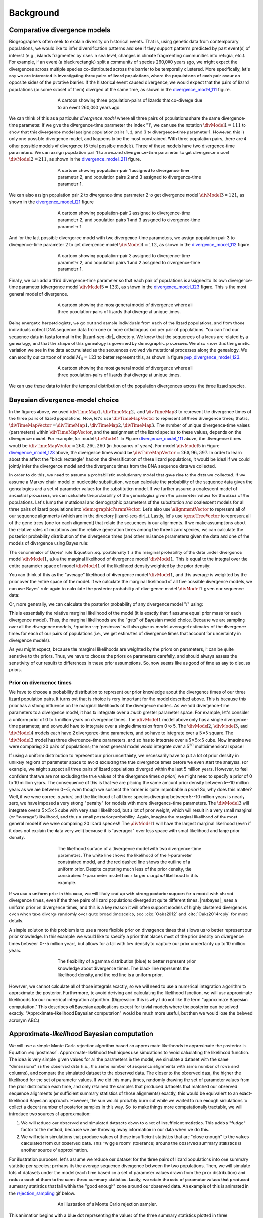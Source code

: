 .. _background:

**********
Background
**********

Comparative divergence models
=============================

Biogeographers often seek to explain diversity on historical events.
That is, using genetic data from contemporary populations, we would like to
infer diversification patterns and see if they support patterns predicted by
past event(s) of interest (e.g., islands fragmented by rises in sea level,
changes in climate fragmenting communities into refugia, etc.).
For example, if an event (a black rectangle) split a community of species
260,000 years ago, we might expect the divergences across multiple species
co-distributed across the barrier to be temporally clustered.
More specifically, let's say we are interested in investigating three pairs of
lizard populations, where the populations of each pair occur on opposite sides
of the putative barrier.
If the historical event caused divergence, we would expect that the pairs of
lizard populations (or some subset of them) diverged at the same time, as shown
in the divergence_model_111_ figure.

.. _divergence_model_111:
.. figure:: /_static/div-model-cartoon-111.png
   :align: center
   :width: 600 px
   :figwidth: 60 %
   :alt: divergence model 111
   
   A cartoon showing three population-pairs of lizards that co-diverge due to an
   event 260,000 years ago.

We can think of this as a particular *divergence model* where all three pairs
of populations share the same divergence-time parameter.
If we give the divergence-time parameter the index "1", we can use the notation
:math:`\divModel{1} = 111` to show that this divergence model assigns
population pairs 1, 2, and 3 to divergence-time parameter 1.
However, this is only one possible divergence model, and happens to be the most
constrained.
With three population pairs, there are 4 other possible models of divergence (5
total possible models).
Three of these models have two divergence-time parameters.
We can assign population pair 1 to a second divergence-time parameter to get
divergence model :math:`\divModel{2} = 211`, as shown in the divergence_model_211_
figure.

.. _divergence_model_211:
.. figure:: /_static/div-model-cartoon-211.png
   :align: center
   :width: 600 px
   :figwidth: 60 %
   :alt: divergence model 211
   
   A cartoon showing population-pair 1 assigned to divergence-time parameter 2,
   and population pairs 2 and 3 assigned to divergence-time parameter 1.

We can also assign population pair 2 to divergence-time parameter 2 to get
divergence model :math:`\divModel{3} = 121`, as shown in the divergence_model_121_
figure.

.. _divergence_model_121:
.. figure:: /_static/div-model-cartoon-121.png
   :align: center
   :width: 600 px
   :figwidth: 60 %
   :alt: divergence model 121
   
   A cartoon showing population-pair 2 assigned to divergence-time parameter 2,
   and population pairs 1 and 3 assigned to divergence-time parameter 1.

And for the last possible divergence model with two divergence-time parameters,
we assign population pair 3 to divergence-time parameter 2 to get divergence
model :math:`\divModel{4} = 112`, as shown in the divergence_model_112_ figure.

.. _divergence_model_112:
.. figure:: /_static/div-model-cartoon-112.png
   :align: center
   :width: 600 px
   :figwidth: 60 %
   :alt: divergence model 112
   
   A cartoon showing population-pair 3 assigned to divergence-time parameter 2,
   and population pairs 1 and 2 assigned to divergence-time parameter 1.

Finally, we can add a third divergence-time parameter so that each pair of
populations is assigned to its own divergence-time parameter (divergence model
:math:`\divModel{5} = 123`), as shown in the divergence_model_123_ figure.
This is the most general model of divergence.

.. _divergence_model_123:
.. figure:: /_static/div-model-cartoon-123.png
   :align: center
   :width: 600 px
   :figwidth: 60 %
   :alt: divergence model 123
   
   A cartoon showing the most general model of divergence where all three
   population-pairs of lizards that diverge at unique times.

Being energetic herpetologists, we go out and sample individuals from each of
the lizard populations, and from those individuals collect DNA sequence data
from one or more orthologous loci per pair of populations.
You can find our sequence data in fasta format in the |lizard-seq-dir|_
directory.
We know that the sequences of a locus are related by a genealogy,
and that the shape of this genealogy is governed by demographic processes.
We also know that the genetic variation we see in the data accumulated as the
sequences evolved via mutational processes along the genealogy.
We can modify our cartoon of model :math:`M_5 = 123` to better
represent this, as shown in figure pop_divergence_model_123_.

.. _pop_divergence_model_123:
.. figure:: /_static/pop-div-model-cartoon-123.png
   :align: center
   :width: 600 px
   :figwidth: 60 %
   :alt: divergence model 123
   
   A cartoon showing the most general model of divergence where all three
   population-pairs of lizards that diverge at unique times.

We can use these data to infer the temporal distribution of the population
divergences across the three lizard species.

Bayesian divergence-model choice
================================

In the figures above, we used :math:`\divTimeMap{1}, \divTimeMap{2},` and
:math:`\divTimeMap{3}` to represent the divergence times of the three
pairs of lizard populations. Now, let's use :math:`\divTimeMapVector`
to represent all three divergence times; that is, 
:math:`\divTimeMapVector = \divTimeMap{1}, \divTimeMap{2}, \divTimeMap{3}`.
The number of unique divergence-time values (parameters) within
:math:`\divTimeMapVector`, and the assignment of the lizard species to these
values, depends on the divergence model.
For example, for model :math:`\divModel{1}` in Figure divergence_model_111_
above, the divergence times would be 
:math:`\divTimeMapVector = 260, 260, 260`
(in thousands of years).
For model :math:`\divModel{5}` in Figure divergence_model_123_ above, the
divergence times would be 
:math:`\divTimeMapVector = 260, 96, 397`.
In order to learn about the affect the "black rectangle" had on the
diversification of these lizard populations, it would be ideal if we could
jointly infer the divergence model and the divergence times from the DNA
sequence data we collected.

In order to do this, we need to assume a probabilistic evolutionary model
that gave rise to the data we collected.
If we assume a Markov chain model of nucleotide substitution, we can
calculate the probability of the sequence data given the genealogies and a set
of parameter values for the substitution model.
If we further assume a coalescent model of ancestral processes, we can
calculate the probability of the genealogies given the parameter values
for the sizes of the populations.
Let's lump the mutational and demographic parameters of the substitution and
coalescent models for all three pairs of lizard populations into
:math:`\demographicParamVector`.
Let's also use :math:`\alignmentVector` to represent all of our sequence
alignments (which are in the directory |lizard-seq-dir|_).
Lastly, let's use :math:`\geneTreeVector` to represent all of the gene trees
(one for each alignment) that relate the sequences in our alignments.
If we make assumptions about the relative rates of mutations and the relative
generation times among the three lizard species, we can calculate the posterior
probability distribution of the divergence times (and other nuisance
parameters) given the data and one of the models of divergence using Bayes
rule:

.. math::
    :label: postdensity

    p(\divTimeMapVector, \geneTreeVector, \demographicParamVector \given
    \alignmentVector, \divModel{1}) = \frac{p(\alignmentVector \given
    \divTimeMapVector, \geneTreeVector, \demographicParamVector,
    \divModel{1})p(\divTimeMapVector,\geneTreeVector,\demographicParamVector
    \given \divModel{1})}{p(\alignmentVector\given\divModel{1})}

The denominator of Bayes' rule (Equation :eq:`postdensity`) is the marginal
probability of the data under divergence model :math:`\divModel{1}`, a.k.a the
marginal likelihood of divergence model :math:`\divModel{1}`.
This is equal to the integral over the entire parameter space of model
:math:`\divModel{1}` of the likelihood density weighted by the prior density:

.. math::
    :label: marginallike

    p(\alignmentVector \given \divModel{1}) =
    \int_{\divTimeMapVector}
    \int_{\geneTreeVector}
    \int_{\demographicParamVector}
    p(\alignmentVector \given \divTimeMapVector, \geneTreeVector,
    \demographicParamVector, \divModel{1})
    p(\divTimeMapVector, \geneTreeVector, \demographicParamVector, \given
    \divModel{1})
    d\divTimeMapVector
    d\geneTreeVector
    d\demographicParamVector

You can think of this as the "average" likelihood of divergence model
:math:`\divModel{1}`, and this average is weighted by the prior over the
entire space of the model.
If we calculate the marginal likelihood of all five possible divergence
models, we can use Bayes' rule again to calculate the posterior probability
of divergence model :math:`\divModel{1}` given our sequence data:

.. math::
    :label: postmass1

    p(\divModel{1} \given \alignmentVector) = \frac{ p(\alignmentVector \given
    \divModel{1}) p(\divModel{1}) }{
    p(\alignmentVector \given \divModel{1}) p(\divModel{1}) +
    p(\alignmentVector \given \divModel{2}) p(\divModel{2}) +
    p(\alignmentVector \given \divModel{3}) p(\divModel{3}) +
    p(\alignmentVector \given \divModel{2}) p(\divModel{2}) +
    p(\alignmentVector \given \divModel{5}) p(\divModel{5}) }

Or, more generally, we can calculate the posterior probability of any
divergence model ":math:`i`" using:

.. math::
    :label: postmass

    p(\divModel{i} \given \alignmentVector) = \frac{ p(\alignmentVector \given
    \divModel{i}) p(\divModel{i}) }{ \sum_{i} p(\alignmentVector \given
    \divModel{i}) p(\divModel{i}) }

This is essentially the relative marginal likelihood of the model (it is
exactly that if assume equal prior mass for each divergence model). Thus, the
marginal likelihoods are the "guts" of Bayesian model choice.
Because we are sampling over all the divergence models, Equation :eq:`postmass`
will also give us model-averaged estimates of the divergence times for each of
our pairs of populations (i.e., we get estimates of divergence times that
account for uncertainty in divergence models).

As you might expect, because the marginal likelihoods are weighted by the
priors on parameters, it can be quite sensitive to the priors.
Thus, we have to choose the priors on parameters carefully, and should always
assess the sensitivity of our results to differences in these prior
assumptions.
So, now seems like as good of time as any to discuss priors.

Prior on divergence times
-------------------------

We have to choose a probability distribution to represent our prior knowledge
about the divergence times of our three lizard population pairs.
It turns out that is choice is very important for the model described above.
This is because this prior has a strong influence on the marginal likelihoods
of the divergence models.
As we add divergence-time parameters to a divergence model, it has to integrate
over a *much* greater parameter space.
For example, let's consider a uniform prior of 0 to 5 million years on
divergence times.
The :math:`\divModel{1}` model above only has a single divergence-time
parameter, and so would have to integrate over a single dimension from 0 to 5.
The :math:`\divModel{2}`, :math:`\divModel{3}`, and :math:`\divModel{4}` models
each have 2 divergence-time parameters, and so have to integrate over a
:math:`5 \times 5` square.
The :math:`\divModel{3}` model has three divergence-time parameters, and so has
to integrate over a :math:`5 \times 5 \times 5` cube.
Now imagine we were comparing 20 pairs of populations; the most general model
would integrate over a :math:`5^{20}` multidimensional space!!

If using a uniform distribution to represent our prior uncertainty, we
necessarily have to put a lot of prior density in unlikely regions of parameter
space to avoid excluding the true divergence times before we even start the
analysis.
For example, we might suspect all three pairs of lizard populations diverged
within the last 5 million years.
However, to feel confident that we are not excluding the true values of the
divergence times *a priori*, we might need to specify a prior of 0 to 10
million years.
The consequence of this is that we are placing the same amount prior density
between 5--10 million years as we are between 0--5, even though we suspect
the former is quite improbable *a priori*
So, why does this matter?
Well, if we were correct *a priori*, and the likelihood of all three species
diverging between 5--10 million years is nearly zero, we have imposed a very
strong "penalty" for models with more divergence-time parameters.
The :math:`\divModel{3}` will integrate over a :math:`5 \times 5 \times 5` cube
with very small likelihood, but a lot of prior weight, which will result in a
very small marginal (or "average") likelihood, and thus a small posterior
probability.
Again, imagine the marginal likelihood of the most general model if we were
comparing 20 lizard species!!
The :math:`\divModel{1}` will have the largest marginal likelihood (even if it
does not explain the data very well) because it is "averaged" over less space
with small likelihood and large prior density.

.. _likelihood_surface:
.. figure:: /_static/marginal-plot-3d.png
   :align: center
   :width: 600 px
   :figwidth: 60 %
   :alt: likelihood surface plot
   
   The likelihood surface of a divergence model with two divergence-time
   parameters.
   The white line shows the likelihood of the 1-parameter constrained model,
   and the red dashed line shows the outline of a uniform prior.
   Despite capturing much less of the prior density, the constrained
   1-parameter model has a larger *marginal* likelihood in this example.

If we use a uniform prior in this case, we will likely end up with strong
posterior support for a model with shared divergence times, even if the three
pairs of lizard populations diverged at quite different times.
|msbayes|_ uses a uniform prior on divergence times, and this is a key reason
it will often support models of highly clustered divergences even when taxa
diverge randomly over quite broad timescales; see :cite:`Oaks2012` and
:cite:`Oaks2014reply` for more details.

A simple solution to this problem is to use a more flexible prior on divergence
times that allows us to better represent our prior knowledge.
In this example, we would like to specify a prior that places most of the prior
density on divergence times between 0--5 million years, but allows for a tail
with low density to capture our prior uncertainty up to 10 million years.

.. _gamma_prior:
.. figure:: /_static/marginal-plot-2d.png
   :align: center
   :width: 600 px
   :figwidth: 60 %
   :alt: gamma prior plot
   
   The flexibility of a gamma distribution (blue) to better represent prior
   knowledge about divergence times. The black line represents the likelihood
   density, and the red line is a uniform prior.

However, we cannot calculate all of those integrals exactly, so we will need to
use a numerical integration algorithm to approximate the posterior.
Furthermore, to avoid deriving and calculating the likelihood function, we will
use approximate likelihoods for our numerical integration algorithm.
(Digression: this is why I do not like the term "approximate Bayesian
computation." This describes *all* Bayesian applications except for trivial
models where the posterior can be solved exactly. "Approximate-likelihood
Bayesian computation" would be much more useful, but then we would lose the
beloved acronym ABC.)

Approximate-*likelihood* Bayesian computation
=============================================

We will use a simple Monte Carlo rejection algorithm based on approximate
likelihoods to approximate the posterior in Equation :eq:`postmass`.
Approximate-likelihood techniques use simulations to avoid calculating the
likelihood function.
The idea is very simple: given values for all the parameters in the model, we
simulate a dataset with the same "dimensions" as the observed data (i.e., the
same number of sequence alignments with same number of rows and columns), and
compare the simulated dataset to the observed data.
The closer to the observed data, the higher the likelihood for the set of
parameter values.
If we did this many times, randomly drawing the set of parameter values from
the prior distribution each time, and only retained the samples that produced
datasets that matched our observed sequence alignments (or sufficient summary
statistics of those alignments) exactly, this would be equivalent to an
exact-likelihood Bayesian approach.
However, the sun would probably burn out while we waited to run enough
simulations to collect a decent number of posterior samples in this way.
So, to make things more computationally tractable, we will introduce
two sources of approximation:

#. We will reduce our observed and simulated datasets down to a set of
   insufficient statistics. This adds a "fudge" factor to the method, because
   we are throwing away information in our data when we do this.
#. We will retain simulations that produce values of these insufficient
   statistics that are "close enough" to the values calculated from our
   observed data. This "wiggle room" (tolerance) around the observed summary
   statistics is another source of approximation.

For illustration purposes, let's assume we reduce our dataset for the three
pairs of lizard populations into one summary statistic per species; perhaps its
the average sequence divergence between the two populations.
Then, we will simulate lots of datasets under the model (each time based on a
set of parameter values drawn from the prior distribution) and reduce each of
them to the same three summary statistics.
Lastly, we retain the sets of parameter values that produced summary statistics
that fall within the "good enough" zone around our observed data.
An example of this is animated in the rejection_sampling_ gif below.

.. _rejection_sampling:
.. figure:: /_static/rejection-sampling.gif
   :align: center
   :width: 600 px
   :figwidth: 60 %
   :alt: rejection sampler gif
   
   An illustration of a Monte Carlo rejection sampler.

This animation begins with a blue dot representing the values of the three
summary statistics plotted in three dimensions.
Next, a grey sphere illustrates the "good enough" zone.
Then, we see black points accumulate, which represent the values of the three
summary statistics calculated from datasets simulated under sets of parameter
values drawn randomly from the prior.
Lastly, we see the retained sample of points that fell within our "good enough"
zone; this is our sample from the approximate posterior.

So, how do we decide how large the "good enough" zone is? Well, the smaller the
better, but this is governed arbitrarily by computational limitations.
What we do is simulate as many datasets as we are willing to wait for and then
select the desired number of them that produced summary statistics closest to
the observed summary statistics.
For example, we might draw 10 million sets of parameter values from the prior,
and keep the 10,000 sets that produced summary statistics nearest to the
observed statistics as our approximate posterior sample.
Thus, the radius of the "good enough" space is determined by the distance
between the observed summary statistics and the 10,001st nearest simulated
summary statistics.
Again, this is arbitrary; drawing 100 million samples and keeping the closest
10,000 would be better.
However, we can get a sense of whether we have evaluated a sufficient number of
samples from the prior by keeping track of the parameter estimates as we
accumulate samples and watch for them to stabilize.

